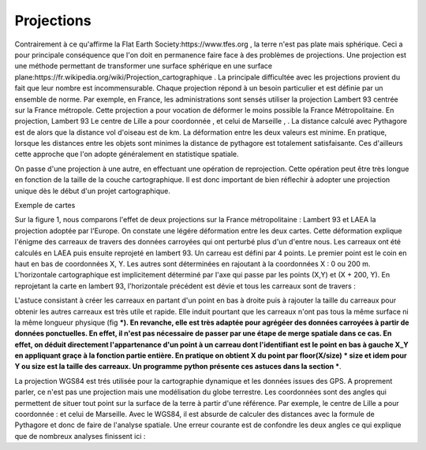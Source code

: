 Projections
==============

Contrairement à ce qu'affirme la Flat Earth Society:https://www.tfes.org , la terre n'est pas plate mais sphérique. Ceci a pour principale conséquence que l'on doit en permanence faire face à des problèmes de projections. Une projection est une méthode permettant de transformer une surface sphérique en une surface plane:https://fr.wikipedia.org/wiki/Projection_cartographique . La principale difficultée avec les projections provient du fait que leur nombre est incommensurable. Chaque projection répond à un besoin particulier et est définie par un ensemble de norme. Par exemple, en France, les administrations sont sensés utiliser la projection Lambert 93 centrée sur la France métropole. Cette projection a pour vocation de déformer le moins possible la France Métropolitaine. En projection, Lambert 93 Le centre de Lille a pour coordonnée , et celui de Marseille , . La distance calculé avec Pythagore est de alors que la distance vol d'oiseau est de  km. La déformation entre les deux valeurs est minime. En pratique, lorsque les distances entre les objets sont minimes la distance de pythagore est totalement satisfaisante. Ces d'ailleurs cette approche que l'on adopte généralement en statistique spatiale.

On passe d'une projection à une autre, en effectuant une opération de reprojection. Cette opération peut être très longue en fonction de la taille de la couche cartographique. Il est donc important de bien réflechir à adopter une projection unique dès le début d'un projet cartographique.

Exemple de cartes 

Sur la figure 1, nous comparons l'effet de deux projections sur la France métropolitaine : Lambert 93 et LAEA la projection adoptée par l'Europe. On constate une légére déformation entre les deux cartes. Cette déformation explique l'énigme des carreaux de travers des données carroyées qui ont perturbé plus d'un d'entre nous. Les carreaux ont été calculés en LAEA puis ensuite reprojeté en lambert 93. Un carreau est défini par 4 points. Le premier point est le coin en haut en bas de coordonnées X, Y. Les autres sont déterminées en rajoutant à la coordonnées X : 0 ou 200 m. L'horizontale cartographique est implicitement déterminé par l'axe qui passe par les points (X,Y) et (X + 200, Y). En reprojetant la carte en lambert 93, l'horizontale précédent est dévie et tous les carreaux sont de travers :

L'astuce consistant à créer les carreaux en partant d'un point en bas à droite puis à rajouter la taille du carreaux pour obtenir les autres carreaux est très utile et rapide.  Elle induit pourtant que les carreaux n'ont pas tous la même surface ni la même longueur physique (fig ***). En revanche, elle est très adaptée pour agrégéer des données carroyées à partir de données ponctuelles. En effet, il n'est pas nécessaire de passer par une étape de merge spatiale dans ce cas. En effet, on déduit directement l'appartenance d'un point à  un carreau dont l'identifiant est le point en bas à gauche X_Y en appliquant graçe à la fonction partie entière. En pratique on obtient X du point par floor(X/size) * size et idem pour Y ou size est la taille des carreaux. Un programme python présente ces astuces dans la section ***.    


La projection WGS84 est trés utilisée pour la cartographie dynamique et les données issues des GPS. A proprement parler, ce n'est pas une projection mais une modélisation du globe terrestre. Les coordonnées sont des angles qui permettent de situer tout point sur la surface de la terre à partir d'une référence. Par exemple, le centre de Lille a pour coordonnée : et celui de Marseille. Avec le WGS84, il est absurde de calculer des distances avec la formule de Pythagore et donc de faire de l'analyse spatiale. Une erreur courante est de confondre les deux angles ce qui explique que de nombreux analyses finissent ici :

